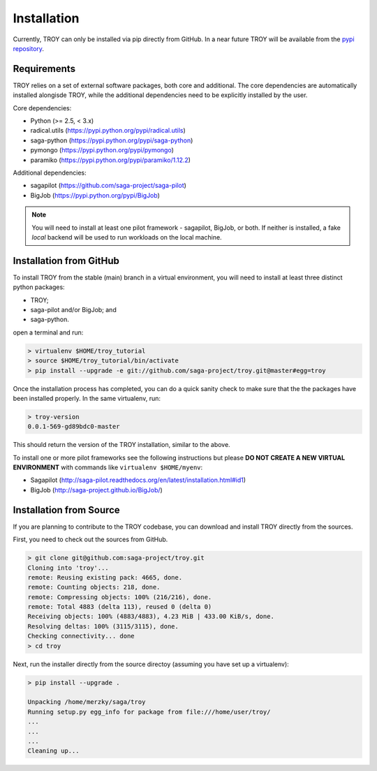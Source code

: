 .. _chapter_installation:

************
Installation
************

Currently, TROY can only be installed via pip directly from GitHub. In a near
future TROY will be available from the `pypi repository <https://pypi.python.org/>`_. 


Requirements 
============

TROY relies on a set of external software packages, both core and additional.
The core dependencies are automatically installed alongisde TROY, while the additional dependencies need to be explicitly installed by the user.

Core dependencies:

* Python (>= 2.5, < 3.x)
* radical.utils (https://pypi.python.org/pypi/radical.utils)
* saga-python (https://pypi.python.org/pypi/saga-python)
* pymongo (https://pypi.python.org/pypi/pymongo)
* paramiko (https://pypi.python.org/pypi/paramiko/1.12.2)

Additional dependencies:

* sagapilot (https://github.com/saga-project/saga-pilot)
* BigJob    (https://pypi.python.org/pypi/BigJob)

.. note:: You will need to install at least one pilot framework - sagapilot, BigJob, or both.  If neither is installed, a fake `local` backend will be used to run workloads on the local machine.

.. _installation_from_github:

Installation from GitHub
========================

To install TROY from the stable (main) branch in a virtual environment, you will need to install at least three distinct python packages:

* TROY;
* saga-pilot and/or BigJob; and
* saga-python.

open a terminal and run:

.. code-block:: bash

    > virtualenv $HOME/troy_tutorial
    > source $HOME/troy_tutorial/bin/activate
    > pip install --upgrade -e git://github.com/saga-project/troy.git@master#egg=troy

Once the installation process has completed, you can do a quick sanity check to make sure that the the packages have been installed properly. In the same virtualenv, run:

.. code-block:: bash

    > troy-version
    0.0.1-569-gd89bdc0-master

This should return the version of the TROY installation, similar to the above.

To install one or more pilot frameworks see the following instructions but please **DO NOT CREATE A NEW VIRTUAL ENVIRONMENT** with commands like ``virtualenv $HOME/myenv``:

*  Sagapilot (http://saga-pilot.readthedocs.org/en/latest/installation.html#id1)
*  BigJob (http://saga-project.github.io/BigJob/)
    

Installation from Source
========================

If you are planning to contribute to the TROY codebase, you can download
and install TROY directly from the sources.

First, you need to check out the sources from GitHub.

.. code-block:: bash

    > git clone git@github.com:saga-project/troy.git
    Cloning into 'troy'...
    remote: Reusing existing pack: 4665, done.
    remote: Counting objects: 218, done.
    remote: Compressing objects: 100% (216/216), done.
    remote: Total 4883 (delta 113), reused 0 (delta 0)
    Receiving objects: 100% (4883/4883), 4.23 MiB | 433.00 KiB/s, done.
    Resolving deltas: 100% (3115/3115), done.
    Checking connectivity... done
    > cd troy

Next, run the installer directly from the source directoy (assuming you have 
set up a virtualenv):

.. code-block:: bash
 
    > pip install --upgrade .

    Unpacking /home/merzky/saga/troy
    Running setup.py egg_info for package from file:///home/user/troy/
    ...
    ...
    ...
    Cleaning up...
